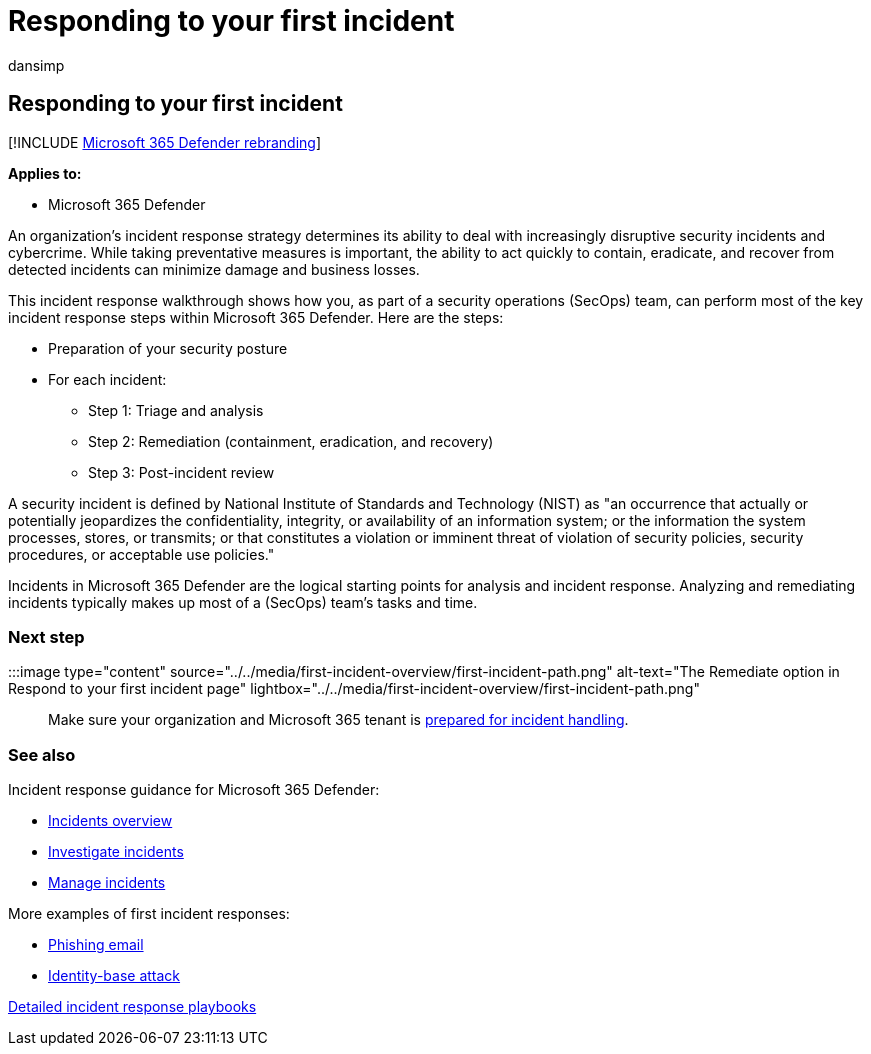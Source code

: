 = Responding to your first incident
:audience: ITPro
:author: dansimp
:description: The basics of responding to your first incident in Microsoft 365 Defender.
:f1.keywords: ["NOCSH"]
:keywords: incidents, alerts, investigate, correlation, attack, devices, users, identities, identity, mailbox, email, 365, microsoft, m365, incident response, cyber-attack, self-study, ramp up, ramp-up, onboard, incident responder
:manager: dansimp
:ms.author: dansimp
:ms.collection: ["M365-security-compliance", "m365solution-firstincident", "highpri"]
:ms.localizationpriority: medium
:ms.mktglfcycl: deploy
:ms.pagetype: security
:ms.service: microsoft-365-security
:ms.sitesec: library
:ms.subservice: m365d
:ms.topic: conceptual
:search.appverid: ["MOE150", "MET150"]
:search.product: eADQiWindows 10XVcnh

== Responding to your first incident

[!INCLUDE xref:../includes/microsoft-defender.adoc[Microsoft 365 Defender rebranding]]

*Applies to:*

* Microsoft 365 Defender

An organization's incident response strategy determines its ability to deal with increasingly disruptive security incidents and cybercrime.
While taking preventative measures is important, the ability to act quickly to contain, eradicate, and recover from detected incidents can minimize damage and business losses.

This incident response walkthrough shows how you, as part of a security operations (SecOps) team, can perform most of the key incident response steps within Microsoft 365 Defender.
Here are the steps:

* Preparation of your security posture
* For each incident:
 ** Step 1: Triage and analysis
 ** Step 2: Remediation (containment, eradication, and recovery)
 ** Step 3: Post-incident review

A security incident is defined by National Institute of Standards and Technology (NIST) as "an occurrence that actually or potentially jeopardizes the confidentiality, integrity, or availability of an information system;
or the information the system processes, stores, or transmits;
or that constitutes a violation or imminent threat of violation of security policies, security procedures, or acceptable use policies."

Incidents in Microsoft 365 Defender are the logical starting points for analysis and incident response.
Analyzing and remediating incidents typically makes up most of a  (SecOps) team's tasks and time.

=== Next step

:::image type="content" source="../../media/first-incident-overview/first-incident-path.png" alt-text="The Remediate option in Respond to your first incident page" lightbox="../../media/first-incident-overview/first-incident-path.png":::

Make sure your organization and Microsoft 365 tenant is xref:first-incident-prepare.adoc[prepared for incident handling].

=== See also

Incident response guidance for Microsoft 365 Defender:

* xref:incidents-overview.adoc[Incidents overview]
* xref:investigate-incidents.adoc[Investigate incidents]
* xref:manage-incidents.adoc[Manage incidents]

More examples of first incident responses:

* xref:first-incident-path-phishing.adoc[Phishing email]
* xref:first-incident-path-identity.adoc[Identity-base attack]

link:/security/compass/incident-response-playbooks[Detailed incident response playbooks]
